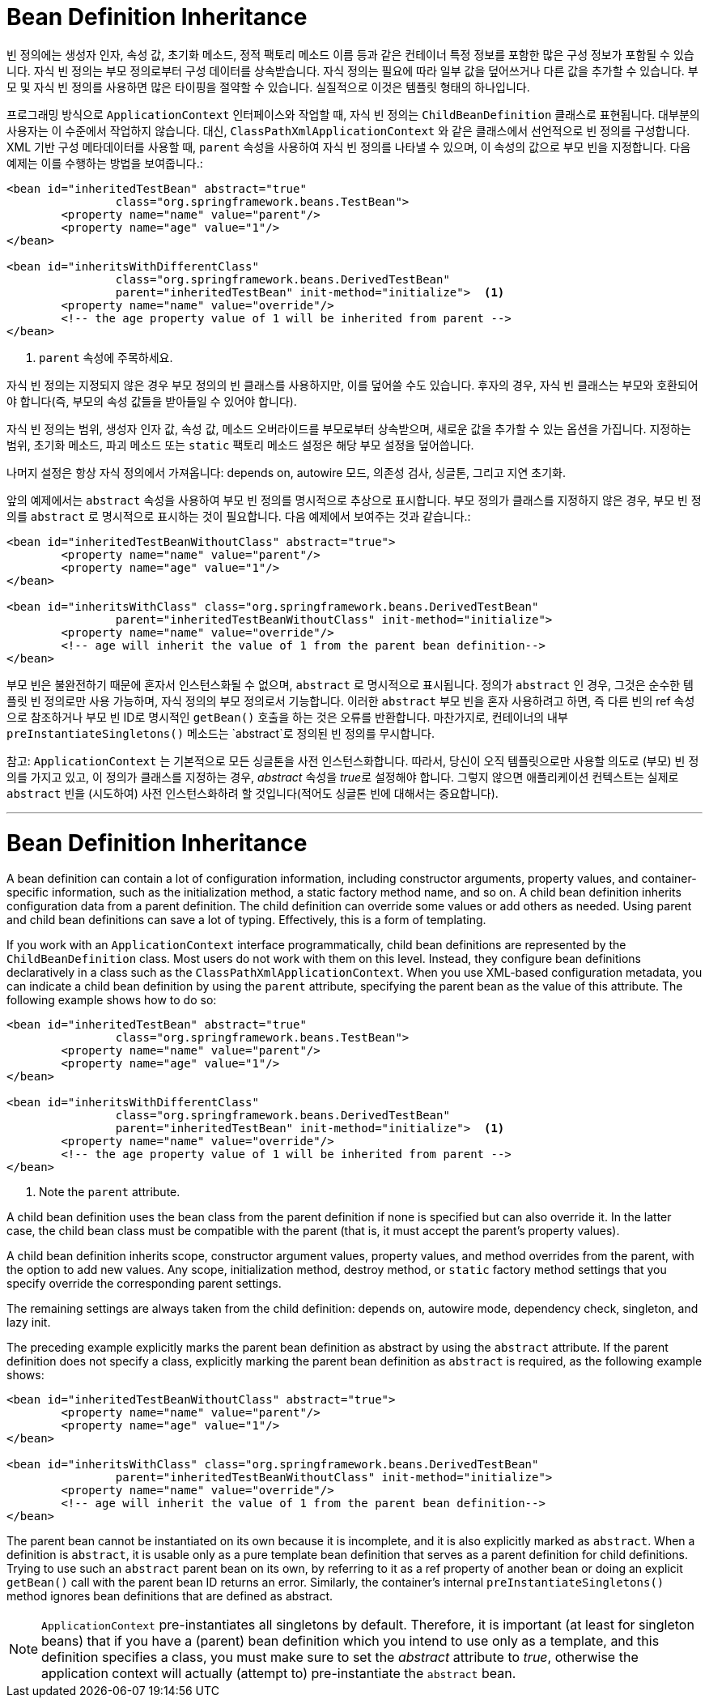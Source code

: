 [[beans-child-bean-definitions]]
= Bean Definition Inheritance

빈 정의에는 생성자 인자, 속성 값, 초기화 메소드, 정적 팩토리 메소드 이름 등과 같은 컨테이너 특정 정보를 포함한 많은 구성 정보가 포함될 수 있습니다. 자식 빈 정의는 부모 정의로부터 구성 데이터를 상속받습니다. 자식 정의는 필요에 따라 일부 값을 덮어쓰거나 다른 값을 추가할 수 있습니다. 부모 및 자식 빈 정의를 사용하면 많은 타이핑을 절약할 수 있습니다. 실질적으로 이것은 템플릿 형태의 하나입니다.

프로그래밍 방식으로 `ApplicationContext` 인터페이스와 작업할 때, 자식 빈 정의는 `ChildBeanDefinition` 클래스로 표현됩니다. 대부분의 사용자는 이 수준에서 작업하지 않습니다. 대신, `ClassPathXmlApplicationContext` 와 같은 클래스에서 선언적으로 빈 정의를 구성합니다. XML 기반 구성 메타데이터를 사용할 때, `parent` 속성을 사용하여 자식 빈 정의를 나타낼 수 있으며, 이 속성의 값으로 부모 빈을 지정합니다. 다음 예제는 이를 수행하는 방법을 보여줍니다.:

[source,xml,indent=0,subs="verbatim,quotes"]
----
	<bean id="inheritedTestBean" abstract="true"
			class="org.springframework.beans.TestBean">
		<property name="name" value="parent"/>
		<property name="age" value="1"/>
	</bean>

	<bean id="inheritsWithDifferentClass"
			class="org.springframework.beans.DerivedTestBean"
			parent="inheritedTestBean" init-method="initialize">  <1>
		<property name="name" value="override"/>
		<!-- the age property value of 1 will be inherited from parent -->
	</bean>
----
<1> `parent` 속성에 주목하세요.

자식 빈 정의는 지정되지 않은 경우 부모 정의의 빈 클래스를 사용하지만, 이를 덮어쓸 수도 있습니다. 후자의 경우, 자식 빈 클래스는 부모와 호환되어야 합니다(즉, 부모의 속성 값들을 받아들일 수 있어야 합니다).

자식 빈 정의는 범위, 생성자 인자 값, 속성 값, 메소드 오버라이드를 부모로부터 상속받으며, 새로운 값을 추가할 수 있는 옵션을 가집니다. 지정하는 범위, 초기화 메소드, 파괴 메소드 또는 `static` 팩토리 메소드 설정은 해당 부모 설정을 덮어씁니다.

나머지 설정은 항상 자식 정의에서 가져옵니다: depends on, autowire 모드, 의존성 검사, 싱글톤, 그리고 지연 초기화.

앞의 예제에서는 `abstract` 속성을 사용하여 부모 빈 정의를 명시적으로 추상으로 표시합니다. 부모 정의가 클래스를 지정하지 않은 경우, 부모 빈 정의를 `abstract` 로 명시적으로 표시하는 것이 필요합니다. 다음 예제에서 보여주는 것과 같습니다.:

[source,xml,indent=0,subs="verbatim,quotes"]
----
	<bean id="inheritedTestBeanWithoutClass" abstract="true">
		<property name="name" value="parent"/>
		<property name="age" value="1"/>
	</bean>

	<bean id="inheritsWithClass" class="org.springframework.beans.DerivedTestBean"
			parent="inheritedTestBeanWithoutClass" init-method="initialize">
		<property name="name" value="override"/>
		<!-- age will inherit the value of 1 from the parent bean definition-->
	</bean>
----

부모 빈은 불완전하기 때문에 혼자서 인스턴스화될 수 없으며, `abstract` 로 명시적으로 표시됩니다. 정의가 `abstract` 인 경우, 그것은 순수한 템플릿 빈 정의로만 사용 가능하며, 자식 정의의 부모 정의로서 기능합니다. 이러한 `abstract` 부모 빈을 혼자 사용하려고 하면, 즉 다른 빈의 ref 속성으로 참조하거나 부모 빈 ID로 명시적인 `getBean()` 호출을 하는 것은 오류를 반환합니다. 마찬가지로, 컨테이너의 내부 `preInstantiateSingletons()` 메소드는 `abstract`로 정의된 빈 정의를 무시합니다.

참고: `ApplicationContext` 는 기본적으로 모든 싱글톤을 사전 인스턴스화합니다. 따라서, 당신이 오직 템플릿으로만 사용할 의도로 (부모) 빈 정의를 가지고 있고, 이 정의가 클래스를 지정하는 경우, __abstract__ 속성을 __true__로 설정해야 합니다. 그렇지 않으면 애플리케이션 컨텍스트는 실제로 `abstract` 빈을 (시도하여) 사전 인스턴스화하려 할 것입니다(적어도 싱글톤 빈에 대해서는 중요합니다).



---
[[beans-child-bean-definitions]]
= Bean Definition Inheritance

A bean definition can contain a lot of configuration information, including constructor
arguments, property values, and container-specific information, such as the initialization
method, a static factory method name, and so on. A child bean definition inherits
configuration data from a parent definition. The child definition can override some
values or add others as needed. Using parent and child bean definitions can save a lot
of typing. Effectively, this is a form of templating.

If you work with an `ApplicationContext` interface programmatically, child bean
definitions are represented by the `ChildBeanDefinition` class. Most users do not work
with them on this level. Instead, they configure bean definitions declaratively in a class
such as the `ClassPathXmlApplicationContext`. When you use XML-based configuration
metadata, you can indicate a child bean definition by using the `parent` attribute,
specifying the parent bean as the value of this attribute. The following example shows how
to do so:

[source,xml,indent=0,subs="verbatim,quotes"]
----
	<bean id="inheritedTestBean" abstract="true"
			class="org.springframework.beans.TestBean">
		<property name="name" value="parent"/>
		<property name="age" value="1"/>
	</bean>

	<bean id="inheritsWithDifferentClass"
			class="org.springframework.beans.DerivedTestBean"
			parent="inheritedTestBean" init-method="initialize">  <1>
		<property name="name" value="override"/>
		<!-- the age property value of 1 will be inherited from parent -->
	</bean>
----
<1> Note the `parent` attribute.

A child bean definition uses the bean class from the parent definition if none is
specified but can also override it. In the latter case, the child bean class must be
compatible with the parent (that is, it must accept the parent's property values).

A child bean definition inherits scope, constructor argument values, property values, and
method overrides from the parent, with the option to add new values. Any scope, initialization
method, destroy method, or `static` factory method settings that you specify
override the corresponding parent settings.

The remaining settings are always taken from the child definition: depends on,
autowire mode, dependency check, singleton, and lazy init.

The preceding example explicitly marks the parent bean definition as abstract by using
the `abstract` attribute. If the parent definition does not specify a class, explicitly
marking the parent bean definition as `abstract` is required, as the following example
shows:

[source,xml,indent=0,subs="verbatim,quotes"]
----
	<bean id="inheritedTestBeanWithoutClass" abstract="true">
		<property name="name" value="parent"/>
		<property name="age" value="1"/>
	</bean>

	<bean id="inheritsWithClass" class="org.springframework.beans.DerivedTestBean"
			parent="inheritedTestBeanWithoutClass" init-method="initialize">
		<property name="name" value="override"/>
		<!-- age will inherit the value of 1 from the parent bean definition-->
	</bean>
----

The parent bean cannot be instantiated on its own because it is incomplete, and it is
also explicitly marked as `abstract`. When a definition is `abstract`, it is
usable only as a pure template bean definition that serves as a parent definition for
child definitions. Trying to use such an `abstract` parent bean on its own, by referring
to it as a ref property of another bean or doing an explicit `getBean()` call with the
parent bean ID returns an error. Similarly, the container's internal
`preInstantiateSingletons()` method ignores bean definitions that are defined as
abstract.

NOTE: `ApplicationContext` pre-instantiates all singletons by default. Therefore, it is
important (at least for singleton beans) that if you have a (parent) bean definition
which you intend to use only as a template, and this definition specifies a class, you
must make sure to set the __abstract__ attribute to __true__, otherwise the application
context will actually (attempt to) pre-instantiate the `abstract` bean.





